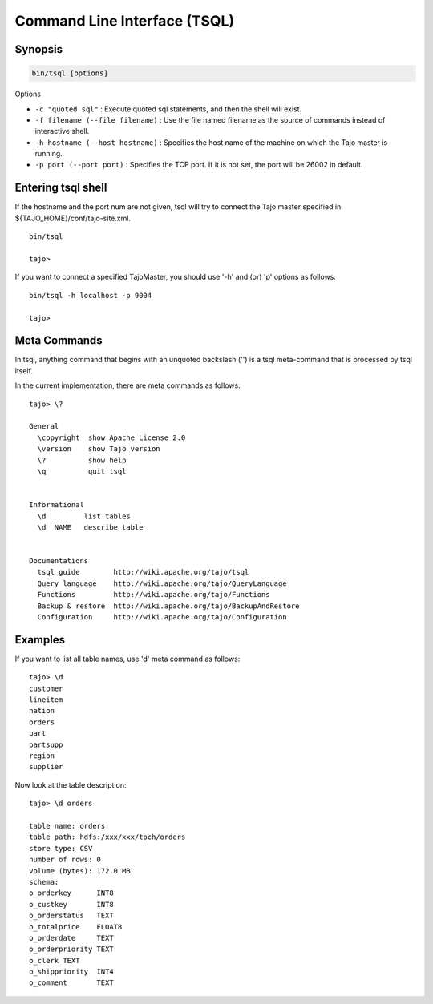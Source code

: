*****************************
Command Line Interface (TSQL)
*****************************

==========
Synopsis
==========

.. code-block:: bash

  bin/tsql [options]


Options

* ``-c "quoted sql"`` : Execute quoted sql statements, and then the shell will exist.
* ``-f filename (--file filename)`` : Use the file named filename as the source of commands instead of interactive shell.
* ``-h hostname (--host hostname)`` : Specifies the host name of the machine on which the Tajo master is running.
* ``-p port (--port port)`` : Specifies the TCP port. If it is not set, the port will be 26002 in default. 

===================
Entering tsql shell
===================

If the hostname and the port num are not given, tsql will try to connect the Tajo master specified in ${TAJO_HOME}/conf/tajo-site.xml. ::

  bin/tsql

  tajo>

If you want to connect a specified TajoMaster, you should use '-h' and (or) 'p' options as follows: ::

  bin/tsql -h localhost -p 9004

  tajo> 

===================
 Meta Commands
===================

In tsql, anything command that begins with an unquoted backslash ('\') is a tsql meta-command that is processed by tsql itself.

In the current implementation, there are meta commands as follows: ::

  tajo> \?

  General
    \copyright  show Apache License 2.0
    \version    show Tajo version
    \?          show help
    \q          quit tsql


  Informational
    \d         list tables
    \d  NAME   describe table


  Documentations
    tsql guide        http://wiki.apache.org/tajo/tsql
    Query language    http://wiki.apache.org/tajo/QueryLanguage
    Functions         http://wiki.apache.org/tajo/Functions
    Backup & restore  http://wiki.apache.org/tajo/BackupAndRestore
    Configuration     http://wiki.apache.org/tajo/Configuration


================
Examples
================

If you want to list all table names, use '\d' meta command as follows: ::

  tajo> \d
  customer
  lineitem
  nation
  orders
  part
  partsupp
  region
  supplier

Now look at the table description: ::

  tajo> \d orders

  table name: orders
  table path: hdfs:/xxx/xxx/tpch/orders
  store type: CSV
  number of rows: 0
  volume (bytes): 172.0 MB
  schema: 
  o_orderkey      INT8
  o_custkey       INT8
  o_orderstatus   TEXT
  o_totalprice    FLOAT8
  o_orderdate     TEXT
  o_orderpriority TEXT
  o_clerk TEXT
  o_shippriority  INT4
  o_comment       TEXT